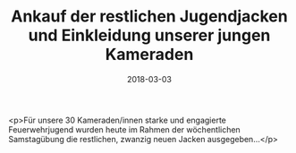 #+TITLE: Ankauf der restlichen Jugendjacken und Einkleidung unserer jungen Kameraden
#+DATE: 2018-03-03
#+FACEBOOK_URL: https://facebook.com/ffwenns/posts/1924675227607593

<p>Für unsere 30 Kameraden/innen starke und engagierte Feuerwehrjugend wurden heute im Rahmen der wöchentlichen Samstagübung die restlichen, zwanzig neuen Jacken ausgegeben...</p>
